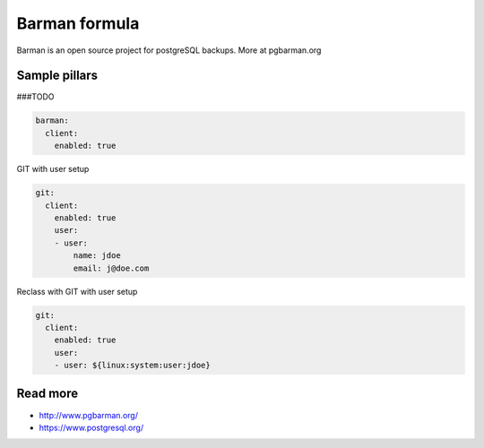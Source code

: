 
===========
Barman formula
===========

Barman is an open source project for postgreSQL backups. More at pgbarman.org

Sample pillars
==============

###TODO

.. code-block:: yaml

    barman:
      client:
        enabled: true

GIT with user setup

.. code-block:: yaml

    git:
      client:
        enabled: true
        user:
        - user:
            name: jdoe
            email: j@doe.com

Reclass with GIT with user setup

.. code-block:: yaml

    git:
      client:
        enabled: true
        user:
        - user: ${linux:system:user:jdoe}

Read more
=========

* http://www.pgbarman.org/
* https://www.postgresql.org/